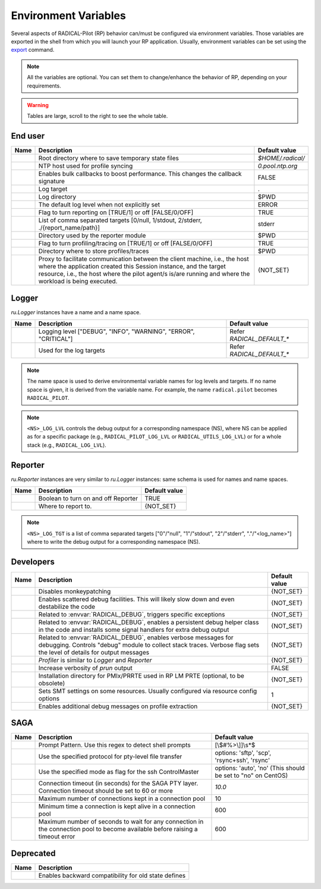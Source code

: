 .. _chapter_env_variables:

=====================
Environment Variables
=====================

Several aspects of RADICAL-Pilot (RP) behavior can/must be configured via
environment variables. Those variables are exported in the shell from which you
will launch your RP application. Usually, environment variables can be set using
the `export <https://manpages.org/export>`_ command.

.. note:: All the variables are optional. You can set them to change/enhance the behavior of RP, depending on your requirements.

.. warning:: Tables are large, scroll to the right to see the whole table.

End user
--------

.. list-table::
    :widths: auto
    :header-rows: 1

    * - Name
      - Description
      - Default value
    * - .. envvar:: RADICAL_BASE
      - Root directory where to save temporary state files
      - `$HOME/.radical/`
    * - .. envvar:: RADICAL_UTILS_NTPHOST
      - NTP host used for profile syncing
      - `0.pool.ntp.org`
    * - .. envvar:: RADICAL_PILOT_BULK_CB
      - Enables bulk callbacks to boost performance. This changes the callback signature
      - FALSE
    * - .. envvar:: RADICAL_DEFAULT_LOG_TGT
      - Log target
      - .
    * - .. envvar:: RADICAL_DEFAULT_LOG_DIR
      - Log directory
      - $PWD
    * - .. envvar:: RADICAL_DEFAULT_LOG_LVL
      - The default log level when not explicitly set
      - ERROR
    * - .. envvar:: RADICAL_DEFAULT_REPORT
      - Flag to turn reporting on [TRUE/1] or off [FALSE/0/OFF]
      - TRUE
    * - .. envvar:: RADICAL_DEFAULT_REPORT_TGT
      - List of comma separated targets [0/null, 1/stdout, 2/stderr, ./{report_name/path}]
      - stderr
    * - .. envvar:: RADICAL_DEFAULT_REPORT_DIR
      - Directory used by the reporter module
      - $PWD
    * - .. envvar:: RADICAL_DEFAULT_PROFILE
      - Flag to turn profiling/tracing on [TRUE/1] or off [FALSE/0/OFF]
      - TRUE
    * - .. envvar:: RADICAL_DEFAULT_PROFILE_DIR
      - Directory where to store profiles/traces
      - $PWD
    * - .. envvar:: RADICAL_PILOT_PROXY_URL
      - Proxy to facilitate communication between the client machine, i.e., the host where the application created this Session instance, and the target resource, i.e., the host where the pilot agent/s is/are running and where the workload is being executed.
      - {NOT_SET}

Logger
------

`ru.Logger` instances have a name and a name space.

.. list-table::
    :widths: auto
    :header-rows: 1

    * - Name
      - Description
      - Default value
    * - .. envvar:: <NS>_LOG_LVL
      - Logging level ["DEBUG", "INFO", "WARNING", "ERROR", "CRITICAL"]
      - Refer `RADICAL_DEFAULT_*`
    * - .. envvar:: <NS>_LOG_TGT
      - Used for the log targets
      - Refer `RADICAL_DEFAULT_*`

.. note:: The name space is used to derive environmental variable names for log levels and targets. If no name space is given, it is derived from the variable name. For example, the name ``radical.pilot`` becomes ``RADICAL_PILOT``.

.. note:: ``<NS>_LOG_LVL`` controls the debug output for a corresponding namespace (NS), where NS can be applied as for a specific package (e.g., ``RADICAL_PILOT_LOG_LVL`` or ``RADICAL_UTILS_LOG_LVL``) or for a whole stack (e.g., ``RADICAL_LOG_LVL``).

Reporter
--------

`ru.Reporter` instances are very similar to `ru.Logger` instances: same schema is used for names and name spaces.

.. list-table::
    :widths: auto
    :header-rows: 1

    * - Name
      - Description
      - Default value
    * - .. envvar:: <NS>_REPORT
      - Boolean to turn on and off Reporter
      - TRUE
    * - .. envvar:: <NS>_LOG_TGT
      - Where to report to.
      - {NOT_SET}

.. note:: ``<NS>_LOG_TGT`` is a list of comma separated targets ["0"/"null", "1"/"stdout", "2"/"stderr", "."/"<log_name>"] where to write the debug output for a corresponding namespace (NS).

Developers
----------

.. list-table::
    :widths: auto
    :header-rows: 1

    * - Name
      - Description
      - Default value
    * - .. envvar:: RADICAL_UTILS_NO_ATFORK
      - Disables monkeypatching
      - {NOT_SET}
    * - .. envvar:: RADICAL_DEBUG
      - Enables scattered debug facilities. This will likely slow down and even destabilize the code
      - {NOT_SET}
    * - .. envvar:: RU_RAISE_ON_\*
      - Related to :envvar:`RADICAL_DEBUG`, triggers specific exceptions
      - {NOT_SET}
    * - .. envvar:: RADICAL_DEBUG_HELPER
      - Related to :envvar:`RADICAL_DEBUG`, enables a persistent debug helper class in the code and installs some signal handlers for extra debug output
      - {NOT_SET}
    * - .. envvar:: RADICAL_DEBUG_VERBOSE
      - Related to :envvar:`RADICAL_DEBUG`, enables verbose messages for debugging. Controls "debug" module to collect stack traces. Verbose flag sets the level of details for output messages
      - {NOT_SET}
    * - .. envvar:: \*_PROFILE
      - `Profiler` is similar to `Logger` and `Reporter`
      - {NOT_SET}
    * - .. envvar:: RADICAL_PILOT_PRUN_VERBOSE
      - Increase verbosity of `prun` output
      - FALSE
    * - .. envvar:: UMS_OMPIX_PRRTE_DIR
      - Installation directory for PMIx/PRRTE used in RP LM PRTE (optional, to be obsolete)
      - {NOT_SET}
    * - .. envvar:: RADICAL_SAGA_SMT
      - Sets SMT settings on some resources. Usually configured via resource config options
      - 1
    * - .. envvar:: RP_PROF_DEBUG
      - Enables additional debug messages on profile extraction
      - {NOT_SET}

SAGA
----

.. list-table::
    :widths: auto
    :header-rows: 1

    * - Name
      - Description
      - Default value
    * - .. envvar:: RADICAL_SAGA_PTY_SSH_PROMPT
      - Prompt Pattern. Use this regex to detect shell prompts
      - [\\$#%>\\]]\\s*$
    * - .. envvar:: RADICAL_SAGA_PTY_SSH_COPYMODE
      - Use the specified protocol for pty-level file transfer
      - options: 'sftp', 'scp', 'rsync+ssh', 'rsync'
    * - .. envvar:: RADICAL_SAGA_PTY_SSH_SHAREMODE
      - Use the specified mode as flag for the ssh ControlMaster
      - options: 'auto', 'no' (This should be set to "no" on CentOS)
    * - .. envvar:: RADICAL_SAGA_PTY_SSH_TIMEOUT
      - Connection timeout (in seconds) for the SAGA PTY layer. Connection timeout should be set to 60 or more
      - `10.0`
    * - .. envvar:: RADICAL_SAGA_PTY_CONN_POOL_SIZE
      - Maximum number of connections kept in a connection pool
      - 10
    * - .. envvar:: RADICAL_SAGA_PTY_CONN_POOL_TTL
      - Minimum time a connection is kept alive in a connection pool
      - 600
    * - .. envvar:: RADICAL_SAGA_PTY_CONN_POOL_WAIT
      - Maximum number of seconds to wait for any connection in the connection pool to become available before raising a timeout error
      - 600

Deprecated
----------

.. list-table::
    :widths: auto
    :header-rows: 1

    * - Name
      - Description
    * - .. envvar:: RP_ENABLE_OLD_DEFINES
      - Enables backward compatibility for old state defines
